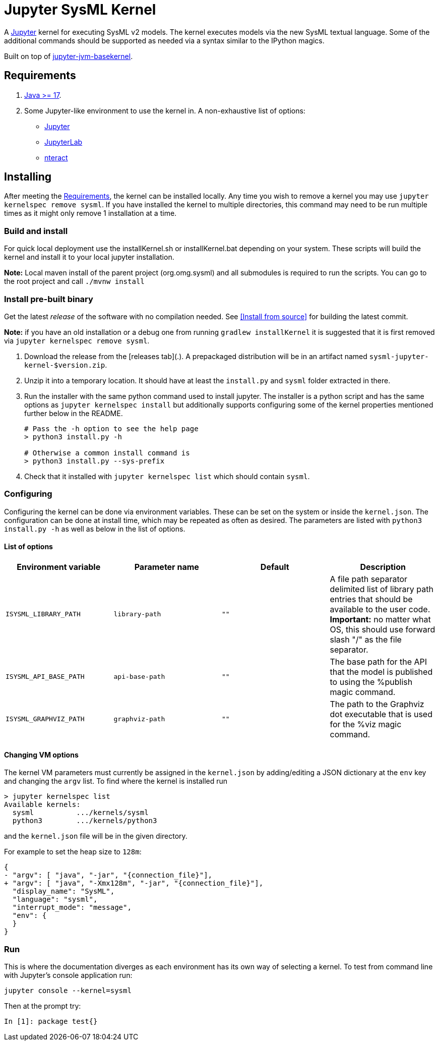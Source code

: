 = Jupyter SysML Kernel

A http://jupyter.org/[Jupyter] kernel for executing SysML v2 models. The kernel executes models via the new SysML textual language. Some of the additional commands should be supported as needed via a syntax similar to the IPython magics.

Built on top of https://github.com/SpencerPark/jupyter-jvm-basekernel[jupyter-jvm-basekernel].

== Requirements

1.  http://www.oracle.com/technetwork/java/javase/downloads/index.html[Java >= 17].
2.  Some Jupyter-like environment to use the kernel in. A non-exhaustive list of options:
    *   http://jupyter.org/install[Jupyter]
    *   http://jupyterlab.readthedocs.io/en/stable/getting_started/installation.html[JupyterLab]
    *   https://nteract.io/desktop[nteract]


== Installing

After meeting the <<Requirements>>, the kernel can be installed locally. Any time you wish to remove a kernel you may use `jupyter kernelspec remove sysml`. If you have installed the kernel to multiple directories, this command may need to be run multiple times as it might only remove 1 installation at a time.

=== Build and install
For quick local deployment use the installKernel.sh or installKernel.bat depending on your system. These scripts will build the kernel and install it to your local jupyter installation.

**Note:** Local maven install of the parent project (org.omg.sysml) and all submodules is required to run the scripts. You can go to the root project and call `./mvnw install`

=== Install pre-built binary

Get the latest _release_ of the software with no compilation needed. See <<Install from source>> for building the latest commit.

**Note:** if you have an old installation or a debug one from running `gradlew installKernel` it is suggested that it is first removed via `jupyter kernelspec remove sysml`.

1.  Download the release from the [releases tab](.). A prepackaged distribution will be in an artifact named `sysml-jupyter-kernel-$version.zip`.

2.  Unzip it into a temporary location. It should have at least the `install.py` and `sysml` folder extracted in there.

3.  Run the installer with the same python command used to install jupyter. The installer is a python script and has the same options as `jupyter kernelspec install` but additionally supports configuring some of the kernel properties mentioned further below in the README.
+
[source,shell]
----
# Pass the -h option to see the help page
> python3 install.py -h

# Otherwise a common install command is
> python3 install.py --sys-prefix
----

4.  Check that it installed with `jupyter kernelspec list` which should contain `sysml`.

=== Configuring

Configuring the kernel can be done via environment variables. These can be set on the system or inside the `kernel.json`. The configuration can be done at install time, which may be repeated as often as desired. The parameters are listed with `python3 install.py -h` as well as below in the list of options.

==== List of options

[cols="1,1,1,1"]
|===
| Environment variable | Parameter name | Default | Description

| `ISYSML_LIBRARY_PATH` | `library-path` | `""` | A file path separator delimited list of library path entries that should be available to the user code. **Important:** no matter what OS, this should use forward slash "/" as the file separator.
| `ISYSML_API_BASE_PATH` | `api-base-path` | `""` | The base path for the API that the model is published to using the %publish magic command.
| `ISYSML_GRAPHVIZ_PATH` | `graphviz-path` | `""` | The path to the Graphviz dot executable that is used for the %viz magic command.
|===

==== Changing VM options

The kernel VM parameters must currently be assigned in the `kernel.json` by adding/editing a JSON dictionary at the `env` key and changing the `argv` list. To find where the kernel is installed run

[source,shell]
----
> jupyter kernelspec list
Available kernels:
  sysml          .../kernels/sysml
  python3        .../kernels/python3
----

and the `kernel.json` file will be in the given directory.

For example to set the heap size to `128m`:

[source,diff]
----
{
- "argv": [ "java", "-jar", "{connection_file}"],
+ "argv": [ "java", "-Xmx128m", "-jar", "{connection_file}"],
  "display_name": "SysML",
  "language": "sysml",
  "interrupt_mode": "message",
  "env": {
  }
}
----

=== Run

This is where the documentation diverges as each environment has its own way of selecting a kernel. To test from command line with Jupyter's console application run:

[source,bash]
----
jupyter console --kernel=sysml
----

Then at the prompt try:

[source]
----
In [1]: package test{}
----
